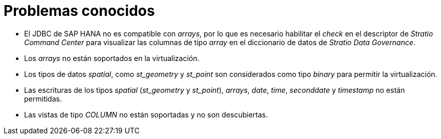 = Problemas conocidos

* El JDBC de SAP HANA no es compatible con _arrays_, por lo que es necesario habilitar el _check_ en el descriptor de _Stratio Command Center_ para visualizar las columnas de tipo _array_ en el diccionario de datos de _Stratio Data Governance_.
* Los _arrays_ no están soportados en la virtualización.
* Los tipos de datos _spatial_, como _st++_++geometry_ y _st++_++point_ son considerados como tipo _binary_ para permitir la virtualización.
* Las escrituras de los tipos _spatial_ (_st++_++geometry_ y _st++_++point_), _arrays_, _date_, _time_, _seconddate_ y _timestamp_ no están permitidas.
* Las vistas de tipo _COLUMN_ no están soportadas y no son descubiertas.
